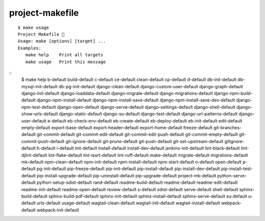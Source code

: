 project-makefile
================================================================================

.. image:: logo.png

::

    $ make usage
    Project Makefile 🤷
    Usage: make [options] [target] ...
    Examples:
       make help    Print all targets
       make usage   Print this message

::
    $ make help
    b-default
    build-default
    c-default
    ce-default
    clean-default
    cp-default
    d-default
    db-init-default
    db-mysql-init-default
    db-pg-init-default
    django-clean-default
    django-custom-user-default
    django-graph-default
    django-init-default
    django-loaddata-default
    django-migrate-default
    django-migrations-default
    django-npm-build-default
    django-npm-install-default
    django-npm-install-save-default
    django-npm-install-save-dev-default
    django-npm-test-default
    django-open-default
    django-serve-default
    django-settings-default
    django-shell-default
    django-show-urls-default
    django-static-default
    django-su-default
    django-test-default
    django-url-patterns-default
    django-user-default
    e-default
    eb-check-env-default
    eb-create-default
    eb-deploy-default
    eb-init-default
    edit-default
    empty-default
    export-base-default
    export-header-default
    export-home-default
    freeze-default
    git-branches-default
    git-commit-default
    git-commit-edit-default
    git-commit-edit-push-default
    git-commit-empty-default
    git-commit-push-default
    git-ignore-default
    git-prune-default
    git-push-default
    git-set-upstream-default
    gitignore-default
    h-default
    i-default
    init-default
    install-default
    install-dev-default
    jenkins-init-default
    lint-black-default
    lint-djlint-default
    lint-flake-default
    lint-isort-default
    lint-ruff-default
    make-default
    migrate-default
    migrations-default
    mk-default
    npm-clean-default
    npm-init-default
    npm-install-default
    npm-start-default
    o-default
    open-default
    p-default
    pg-init-default
    pip-freeze-default
    pip-init-default
    pip-install-default
    pip-install-dev-default
    pip-install-test-default
    pip-install-upgrade-default
    pip-uninstall-default
    pip-upgrade-default
    project-mk-default
    python-serve-default
    python-setup-sdist-default
    rand-default
    readme-build-default
    readme-default
    readme-edit-default
    readme-init-default
    readme-open-default
    review-default
    s-default
    sdist-default
    serve-default
    shell-default
    sphinx-build-default
    sphinx-build-pdf-default
    sphinx-init-default
    sphinx-install-default
    sphinx-serve-default
    su-default
    u-default
    urls-default
    usage-default
    wagtail-clean-default
    wagtail-init-default
    wagtail-install-default
    webpack-default
    webpack-init-default

